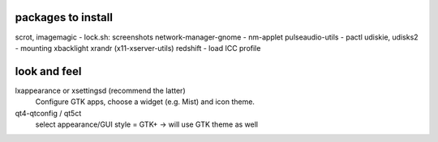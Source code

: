packages to install
-------------------
scrot, imagemagic       - lock.sh: screenshots
network-manager-gnome   - nm-applet
pulseaudio-utils        - pactl
udiskie, udisks2        - mounting
xbacklight
xrandr (x11-xserver-utils)
redshift                - load ICC profile


look and feel
-------------
lxappearance or xsettingsd (recommend the latter)
    Configure GTK apps, choose a widget (e.g. Mist) and icon theme.

qt4-qtconfig / qt5ct
    select appearance/GUI style = GTK+ -> will use GTK theme as well
